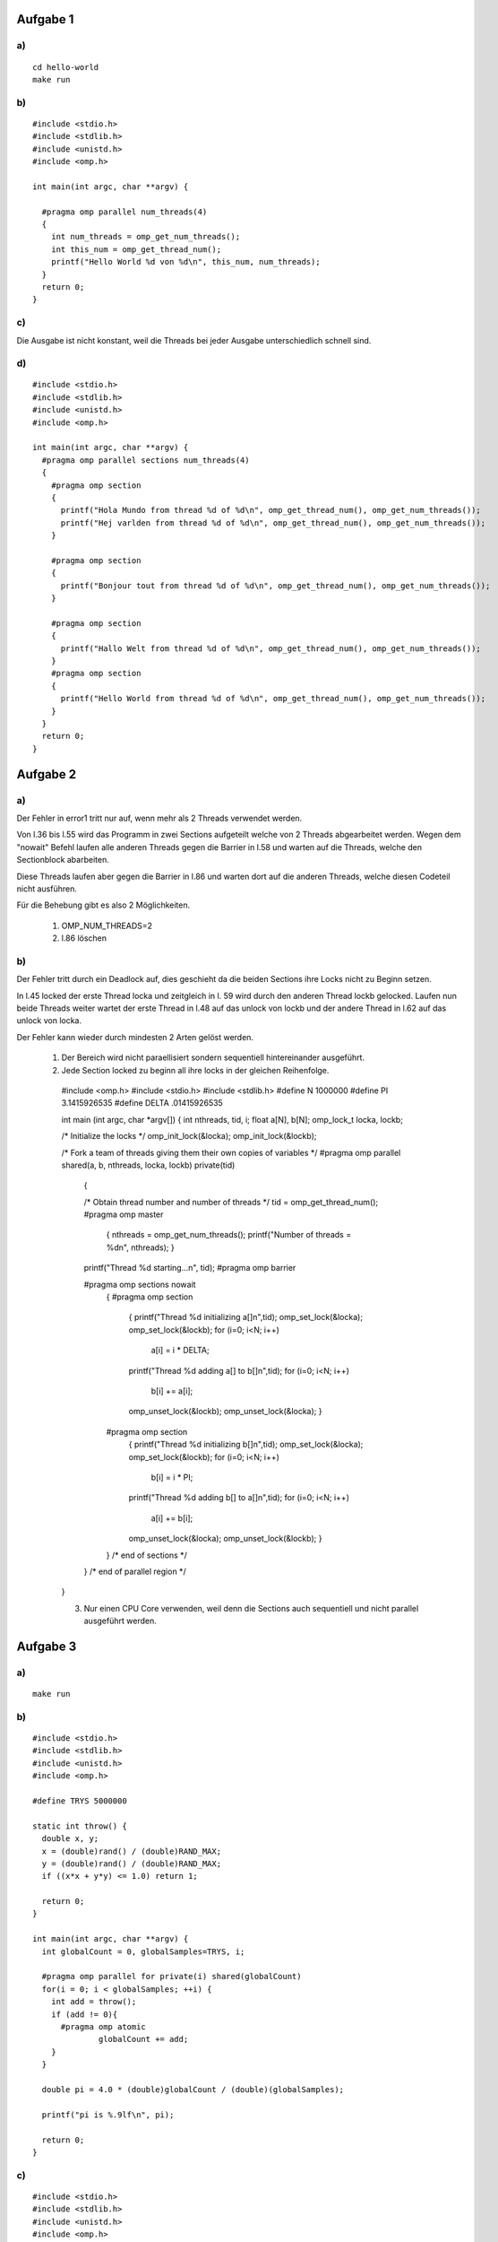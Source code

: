 Aufgabe 1
=========

a)
--

::

  cd hello-world
  make run

b)
--

::

  #include <stdio.h>
  #include <stdlib.h>
  #include <unistd.h>
  #include <omp.h>

  int main(int argc, char **argv) {

    #pragma omp parallel num_threads(4)
    {
      int num_threads = omp_get_num_threads();
      int this_num = omp_get_thread_num();
      printf("Hello World %d von %d\n", this_num, num_threads);
    }
    return 0;
  }

c)
--

Die Ausgabe ist nicht konstant, weil die Threads bei jeder Ausgabe unterschiedlich schnell sind.

d)
--

::

  #include <stdio.h>
  #include <stdlib.h>
  #include <unistd.h>
  #include <omp.h>

  int main(int argc, char **argv) {
    #pragma omp parallel sections num_threads(4)
    {
      #pragma omp section
      {
        printf("Hola Mundo from thread %d of %d\n", omp_get_thread_num(), omp_get_num_threads());
        printf("Hej varlden from thread %d of %d\n", omp_get_thread_num(), omp_get_num_threads());
      }

      #pragma omp section
      {
        printf("Bonjour tout from thread %d of %d\n", omp_get_thread_num(), omp_get_num_threads());
      }

      #pragma omp section
      {
        printf("Hallo Welt from thread %d of %d\n", omp_get_thread_num(), omp_get_num_threads());
      }
      #pragma omp section
      {
        printf("Hello World from thread %d of %d\n", omp_get_thread_num(), omp_get_num_threads());
      }
    }
    return 0;
  }

Aufgabe 2
=========

a)
--

Der Fehler in error1 tritt nur auf, wenn mehr als 2 Threads verwendet werden.

Von l.36 bis l.55 wird das Programm in zwei Sections aufgeteilt welche von 2 Threads abgearbeitet werden. Wegen dem "nowait" Befehl laufen alle anderen Threads gegen die Barrier in l.58 und warten auf die Threads, welche den Sectionblock abarbeiten.

Diese Threads laufen aber gegen die Barrier in l.86 und warten dort auf die anderen Threads, welche diesen Codeteil nicht ausführen.

Für die Behebung gibt es also 2 Möglichkeiten.

  1. OMP_NUM_THREADS=2

  2. l.86 löschen

b)
--

Der Fehler tritt durch ein Deadlock auf, dies geschieht da die beiden Sections ihre Locks nicht zu Beginn setzen.

In l.45 locked der erste Thread locka und zeitgleich in l. 59 wird durch den anderen Thread lockb gelocked. Laufen nun beide Threads weiter wartet der erste Thread in l.48 auf das unlock von lockb und der andere Thread in l.62 auf das unlock von locka.

Der Fehler kann wieder durch mindesten 2 Arten gelöst werden.

  1. Der Bereich wird nicht paraellisiert sondern sequentiell hintereinander ausgeführt.

  2. Jede Section locked zu beginn all ihre locks in der gleichen Reihenfolge. ::

    #include <omp.h>
    #include <stdio.h>
    #include <stdlib.h>
    #define N 1000000
    #define PI 3.1415926535
    #define DELTA .01415926535

    int main (int argc, char *argv[])
    {
    int nthreads, tid, i;
    float a[N], b[N];
    omp_lock_t locka, lockb;

    /* Initialize the locks */
    omp_init_lock(&locka);
    omp_init_lock(&lockb);

    /* Fork a team of threads giving them their own copies of variables */
    #pragma omp parallel shared(a, b, nthreads, locka, lockb) private(tid)
      {

      /* Obtain thread number and number of threads */
      tid = omp_get_thread_num();
      #pragma omp master
        {
        nthreads = omp_get_num_threads();
        printf("Number of threads = %d\n", nthreads);
        }
      printf("Thread %d starting...\n", tid);
      #pragma omp barrier

      #pragma omp sections nowait
        {
        #pragma omp section
          {
          printf("Thread %d initializing a[]\n",tid);
          omp_set_lock(&locka);
          omp_set_lock(&lockb);
          for (i=0; i<N; i++)
            a[i] = i * DELTA;
          printf("Thread %d adding a[] to b[]\n",tid);
          for (i=0; i<N; i++)
            b[i] += a[i];
          omp_unset_lock(&lockb);
          omp_unset_lock(&locka);
          }

        #pragma omp section
          {
          printf("Thread %d initializing b[]\n",tid);
          omp_set_lock(&locka);
          omp_set_lock(&lockb);
          for (i=0; i<N; i++)
            b[i] = i * PI;
          printf("Thread %d adding b[] to a[]\n",tid);
          for (i=0; i<N; i++)
            a[i] += b[i];
          omp_unset_lock(&locka);
          omp_unset_lock(&lockb);
          }
        }  /* end of sections */
      }  /* end of parallel region */

    }

    3. Nur einen CPU Core verwenden, weil denn die Sections auch sequentiell und nicht parallel ausgeführt werden.

Aufgabe 3
=========

a)
--

::

  make run

b)
--

::

  #include <stdio.h>
  #include <stdlib.h>
  #include <unistd.h>
  #include <omp.h>

  #define TRYS 5000000

  static int throw() {
    double x, y;
    x = (double)rand() / (double)RAND_MAX;
    y = (double)rand() / (double)RAND_MAX;
    if ((x*x + y*y) <= 1.0) return 1;

    return 0;
  }

  int main(int argc, char **argv) {
    int globalCount = 0, globalSamples=TRYS, i;

    #pragma omp parallel for private(i) shared(globalCount)
    for(i = 0; i < globalSamples; ++i) {
      int add = throw();
      if (add != 0){
        #pragma omp atomic
    		globalCount += add;
      }
    }

    double pi = 4.0 * (double)globalCount / (double)(globalSamples);

    printf("pi is %.9lf\n", pi);

    return 0;
  }

c)
--

::

  #include <stdio.h>
  #include <stdlib.h>
  #include <unistd.h>
  #include <omp.h>

  #define TRYS 5000000

  static int throw() {
    double x, y;
    x = (double)rand() / (double)RAND_MAX;
    y = (double)rand() / (double)RAND_MAX;
    if ((x*x + y*y) <= 1.0) return 1;

    return 0;
  }

  int main(int argc, char **argv) {
    int globalCount = 0, globalSamples=TRYS, i;

    #pragma omp parallel for reduction(+:globalCount)
    for(i = 0; i < globalSamples; ++i) {
      int add = throw();
      if (add != 0){
    		globalCount += add;
      }
    }

    double pi = 4.0 * (double)globalCount / (double)(globalSamples);

    printf("pi is %.9lf\n", pi);

    return 0;
  }

d)
--

::

  #include <stdio.h>
  #include <stdlib.h>
  #include <unistd.h>
  #include <omp.h>

  #define TRYS 5000000

  static int throw() {
    double x, y;
    x = (double)rand() / (double)RAND_MAX;
    y = (double)rand() / (double)RAND_MAX;
    if ((x*x + y*y) <= 1.0) return 1;

    return 0;
  }

  int main(int argc, char **argv) {
    int globalCount = 0, globalSamples=TRYS, i;

    #pragma omp parallel reduction(+:globalCount)
    {
      #pragma omp for
        for(i = 0; i < globalSamples; ++i) {
          int add = throw();
          if (add != 0){
            globalCount += add;
          }
        }

      printf("thread %d: i = %d\n", omp_get_thread_num(), globalCount);
    }


    double pi = 4.0 * (double)globalCount / (double)(globalSamples);

    printf("pi is %.9lf\n", pi);

    return 0;
  }

e)
--

::

  #include <stdio.h>
  #include <stdlib.h>
  #include <unistd.h>
  #include <omp.h>

  #define TRYS 5000000

  static int throw() {
    double x, y;
    x = (double)rand() / (double)RAND_MAX;
    y = (double)rand() / (double)RAND_MAX;
    if ((x*x + y*y) <= 1.0) return 1;

    return 0;
  }

  int main(int argc, char **argv) {
    int globalCount = 0, globalSamples=TRYS, i;

    #pragma omp parallel reduction(+:globalCount) num_threads(6)
    {
      #pragma omp for
        for(i = 0; i < globalSamples; ++i) {
          int add = throw();
          if (add != 0){
            globalCount += add;
          }
        }

      printf("thread %d: i = %d\n", omp_get_thread_num(), globalCount);
    }


    double pi = 4.0 * (double)globalCount / (double)(globalSamples);

    printf("pi is %.9lf\n", pi);

    return 0;
  }

Durch das ``num_threads(6)`` wird unterbunden, dass der Benutzer die Threadanzahl verändern kann. Er könnte dies ohne diese Angabe durch setzen von  ``OMP_NUM_THREADS`` tun.
